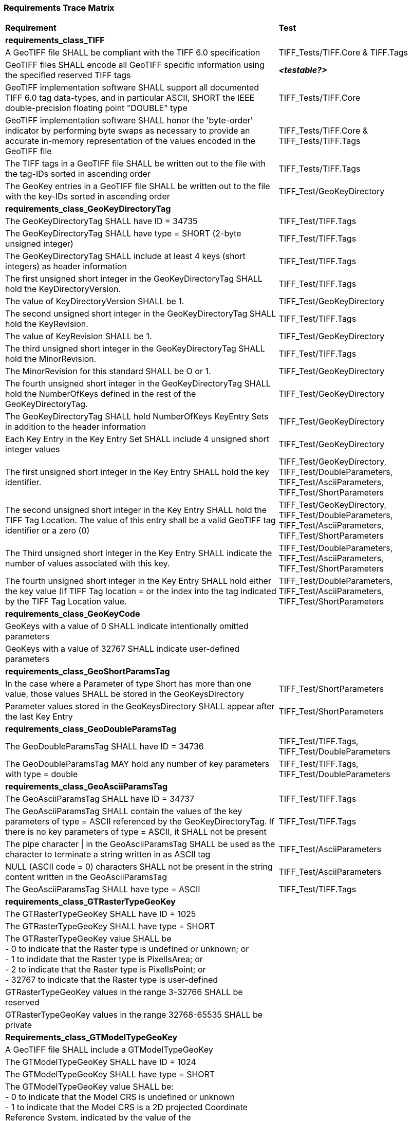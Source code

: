 === Requirements Trace Matrix

[[Requirements_Trace_Matrix]]
[cols="<80,^20",width="100%", Options="header"]
|===
^|**Requirement** ^|**Test** 
^| *requirements_class_TIFF* |
| A GeoTIFF file SHALL be compliant with the TIFF 6.0 specification |TIFF_Tests/TIFF.Core & TIFF.Tags
| GeoTIFF files SHALL encode all GeoTIFF specific information using the specified reserved TIFF tags |__**<testable?>**__
| GeoTIFF implementation software SHALL support all documented TIFF 6.0 tag data-types, and in particular ASCII, SHORT the IEEE double-precision floating point "DOUBLE" type |TIFF_Tests/TIFF.Core
| GeoTIFF implementation software SHALL honor the 'byte-order' indicator by performing byte swaps as necessary to provide an accurate in-memory representation of the values encoded in the GeoTIFF file |TIFF_Tests/TIFF.Core & TIFF_Tests/TIFF.Tags
| The TIFF tags in a GeoTIFF file SHALL be written out to the file with the tag-IDs sorted in ascending order |TIFF_Tests/TIFF.Tags
| The GeoKey entries in a GeoTIFF file SHALL be written out to the file with the key-IDs sorted in ascending order |TIFF_Test/GeoKeyDirectory
^| *requirements_class_GeoKeyDirectoryTag* |
| The GeoKeyDirectoryTag SHALL have ID = 34735 |TIFF_Test/TIFF.Tags
| The GeoKeyDirectoryTag SHALL have type = SHORT (2-byte unsigned integer) |TIFF_Test/TIFF.Tags
| The GeoKeyDirectoryTag SHALL include at least 4 keys (short integers) as header information |TIFF_Test/TIFF.Tags
| The first unsigned short integer in the GeoKeyDirectoryTag SHALL hold the KeyDirectoryVersion. |TIFF_Test/TIFF.Tags
| The value of KeyDirectoryVersion SHALL be 1. |TIFF_Test/GeoKeyDirectory
| The second unsigned short integer in the GeoKeyDirectoryTag SHALL hold the KeyRevision. |TIFF_Test/TIFF.Tags
| The value of KeyRevision SHALL be 1. |TIFF_Test/GeoKeyDirectory
| The third unsigned short integer in the GeoKeyDirectoryTag SHALL hold the MinorRevision. |TIFF_Test/TIFF.Tags
| The MinorRevision for this standard SHALL be O or 1. |TIFF_Test/GeoKeyDirectory
| The fourth unsigned short integer in the GeoKeyDirectoryTag SHALL hold the NumberOfKeys defined in the rest of the GeoKeyDirectoryTag. |TIFF_Test/GeoKeyDirectory
| The GeoKeyDirectoryTag SHALL hold NumberOfKeys KeyEntry Sets in addition to the header information |TIFF_Test/GeoKeyDirectory
| Each Key Entry in the Key Entry Set SHALL include 4 unsigned short integer values |TIFF_Test/GeoKeyDirectory
| The first unsigned short integer in the Key Entry SHALL hold the key identifier. |TIFF_Test/GeoKeyDirectory, TIFF_Test/DoubleParameters, TIFF_Test/AsciiParameters, TIFF_Test/ShortParameters 
| The second unsigned short integer in the Key Entry SHALL hold the TIFF Tag Location. The value of this entry shall be a valid GeoTIFF tag identifier or a zero (0) |TIFF_Test/GeoKeyDirectory, TIFF_Test/DoubleParameters, TIFF_Test/AsciiParameters, TIFF_Test/ShortParameters
| The Third unsigned short integer in the Key Entry SHALL indicate the number of values associated with this key. |TIFF_Test/DoubleParameters, TIFF_Test/AsciiParameters, TIFF_Test/ShortParameters
| The fourth unsigned short integer in the Key Entry SHALL hold either the key value (if TIFF Tag location = or the index into the tag indicated by the TIFF Tag Location value. |TIFF_Test/DoubleParameters, TIFF_Test/AsciiParameters, TIFF_Test/ShortParameters
^| *requirements_class_GeoKeyCode* |
| GeoKeys with a value of 0 SHALL indicate intentionally omitted parameters |
| GeoKeys with a value of 32767 SHALL indicate user-defined parameters |
^| *requirements_class_GeoShortParamsTag* |
| In the case where a Parameter of type Short has more than one value, those values SHALL be stored in the GeoKeysDirectory |TIFF_Test/ShortParameters
| Parameter values stored in the GeoKeysDirectory SHALL appear after the last Key Entry |TIFF_Test/ShortParameters
^| *requirements_class_GeoDoubleParamsTag* |
| The GeoDoubleParamsTag SHALL have ID = 34736 |TIFF_Test/TIFF.Tags, TIFF_Test/DoubleParameters
| The GeoDoubleParamsTag MAY hold any number of key parameters with type = double | TIFF_Test/TIFF.Tags, TIFF_Test/DoubleParameters
^| *requirements_class_GeoAsciiParamsTag* |
| The GeoAsciiParamsTag SHALL have ID = 34737 |TIFF_Test/TIFF.Tags
| The GeoAsciiParamsTag SHALL contain the values of the key parameters of type = ASCII referenced by the GeoKeyDirectoryTag. If there is no key parameters of type = ASCII, it SHALL not be present |TIFF_Test/TIFF.Tags
| The pipe character &#124; in the GeoAsciiParamsTag SHALL be used as the character to terminate a string written in as ASCII tag |TIFF_Test/AsciiParameters
| NULL (ASCII code = 0) characters SHALL not be present in the string content
  written in the GeoAsciiParamsTag |TIFF_Test/AsciiParameters
| The GeoAsciiParamsTag SHALL have type = ASCII |TIFF_Test/TIFF.Tags
^| *requirements_class_GTRasterTypeGeoKey* |
| The GTRasterTypeGeoKey SHALL have ID = 1025 |
| The GTRasterTypeGeoKey SHALL have type = SHORT |
| The GTRasterTypeGeoKey value SHALL be +
 - 0 to indicate that the Raster type is undefined or unknown; or +
 - 1 to indidate that the Raster type is PixelIsArea; or +
 - 2 to indicate that the Raster type is PixelIsPoint; or +
 - 32767 to indicate that the Raster type is user-defined |
| GTRasterTypeGeoKey values in the range 3-32766 SHALL be reserved|
| GTRasterTypeGeoKey values in the range 32768-65535 SHALL be private |
^| *Requirements_class_GTModelTypeGeoKey* |
| A GeoTIFF file SHALL include a GTModelTypeGeoKey |
| The GTModelTypeGeoKey SHALL have ID = 1024 |
| The GTModelTypeGeoKey SHALL have type = SHORT |
| The GTModelTypeGeoKey value SHALL be: +
 - 0 to indicate that the Model CRS is undefined or unknown +
 - 1 to indicate that the Model CRS is a 2D projected Coordinate Reference System, indicated by the value of the  ProjectedCRSGeoKey; or +
 - 2 to indicate that the Model CRS is a 2DD geographic coordinate reference system, indicated by the value of the GeodeticCRSGeoKey; or +
 - 3 to indicate that the Model CRS is a geocentric Cartesian 3D coordinate reference system, indicated by the value of the GeodeticCRSGeoKey; or +
 - 32767 to indicate that the Model CRS type is user-defined.|
| GTModelTypeGeoKey values in the range 4-32766 SHALL be reserved |
| GTModelTypeGeoKey values in the range 32768-65535 SHALL be private |
| If the GTModelTypeGeoKey value is 1 (Model CRS is a projected 2D CRS) then the GeoTIFF file SHALL include a ProjectedCRSGeoKey |
| If the GTModelTypeGeoKey value is 2 (Model CRS is a geographic 2D CRS) then the GeoTIFF file SHALL include a GeodeticCRSGeoKey |
| If the GTModelTypeGeoKey value is 3 (Model CRS is a geocentric CRS) then the GeoTIFF file SHALL include a GeodeticCRSGeoKey |
| If the GTModelTypeGeoKey value is 32767 (user-defined) then the GTCitationGeoKey SHALL be populated |
^| *requirements_class_ModelTiepointTag* |
| The ModelTiepointTag SHALL have ID = 33922 |
| The ModelTiepointTag SHALL have type = DOUBLE |
| The ModelTiepointTag SHALL have 6 values for each of the K tiepoints |
^| *requirements_class_ModelPixelScaleTag* |
| The ModelPixelScaleTag SHALL have ID = 33550 |
| The ModelPixelScaleTag SHALL have type = DOUBLE |
| The ModelPixelScaleTag SHALL have 3 values representing the scale factor in the X, Y, and Z directions |
^| *requirements_class_ModelTransformationTag* |
| The ModelTransformationTag SHALL have ID = 34264 |
| The ModelTransformationTag SHALL have type = DOUBLE |
| The ModelTransformationTag SHALL have 16 values representing the terms of the 4 by 4 transformation matrix. The terms SHALL be in row-major order |
| *requirements_class_ProjectedCRSGeoKey* |
| The ProjectedCRSGeoKey SHALL have ID = 3072 |
| The ProjectedCRSGeoKey SHALL have type = SHORT |
| ProjectedCRSGeoKey values in the range 1-1000 SHALL be obsolete EPSG/POC Datum Codes. |
| ProjectedCRSGeoKey values in the range 1001-1023 SHALL be reserved. |
| ProjectedCRSGeoKey values in the range 1024-32766 SHALL be EPSG Projected CRS Codes |
| A ProjectedCRSGeoKey value of 32767 SHALL be a user-defined projected CRS.  If the ProjectedCRSGeoKey value is 32767 (User-Defined) then the ProjectedCitationGeoKey, GeodeticCRSGeoKey and ProjectionGeoKey SHALL be populated. |
| ProjectedCRSGeoKey values in the range 32768-65535 SHALL be private |
^| *requirements_class_GeodeticCRSGeoKey* |
| The GeodeticCRSGeoKey SHALL have ID = 2048 |
| The GeodeticCRSGeoKey SHALL have type = SHORT |
| GeodeticCRSGeoKey values in the range 1-1000 SHALL be obsolete EPSG/POC Geographic Codes |
| GeodeticCRSGeoKey values in the range 1001-1023 SHALL be reserved. |
| GeodeticCRSGeoKey values in the range 1024-32766 SHALL be EPSG geodetic CRS codes (geographic 2D CRS, geographic 3D CRS, and geocentric CRS) |
| If the GeodeticCRSGeoKey value is 32767 (User-Defined) then the GeodeticCitationGeoKey, GeodeticDatumGeoKey and at least one of GeogAngularUnitsGeoKey or GeogLinearUnitsGeoKey SHALL be populated. |
| GeodeticCRSGeoKeyvalues in the range 32768-65535 SHALL be private |
^| *requirements_class_VerticalGeoKey* |
| The VerticalGeoKey SHALL have ID = 4096 |
| The VerticalGeoKey SHALL have type = SHORT |
| VerticalGeoKey values in the range 1-1023 SHALL be reserved |
| VerticalGeoKey values in the range 1024-32766 SHALL be **either** EPSG Vertical CRS Codes **or** EPSG geographic 3D CRS codes |
| If the VerticalGeoKey value is 32767 (User-Defined) then the VerticalCitationGeoKey, the VerticalUnitsGeoKey and VerticalDatumGeoKey SHALL be populated. |
| VerticalGeoKey values in the range 32768-65535 SHALL be private |
^| *requirements_class_CitationGeoKeys* |
| The GTCitationGeoKey SHALL have ID = 1026 |Citation_GeoKey/GTCitationGeoKey
| The GeodeticCitationGeoKey SHALL have ID = 2049 |Citation_GeoKey/GeodeticCitationGeoKey
| The ProjectedCitationGeoKey SHALL have ID = 3073 |Citation_GeoKey/ProjectedCitationGeoKey
| The VerticalCitationGeoKey SHALL have ID = 4097 |Citation_GeoKey/VerticalCitationGeoKey
| The CitationGeoKeys SHALL have type = ASCII |Citation_GeoKey/GTCitationGeoKey, Citation_GeoKey/GeodeticCitationGeoKey, Citation_GeoKey/ProjectedCitationGeoKey, Citation_GeoKey/VerticalCitationGeoKey
^| *requirements_class_UnitsGeoKeys* |
| The GeogAngularUnitsGeoKey SHALL have ID = 2054 |
| The GeogAzimuthUnitsGeoKey SHALL have ID = 2060 |
| The GeogLinearUnitsGeoKey SHALL have ID = 2052 |
| The ProjLinearUnitsGeoKey SHALL have ID = 3076 |
| The VerticalUnitsGeoKey SHALL have ID = 4099 |
| The GeogAngularUnitsGeoKey, the GeogAzimuthUnitsGeoKey, the GeogLinearUnitsGeoKey, the ProjLinearUnitsGeoKey and the VerticalUnitsGeoKey SHALL each have type = SHORT |
| GeogAngularUnitsGeoKey, GeogAzimuthUnitsGeoKey, GeogLinearUnitsGeoKey, ProjLinearUnitsGeoKey and VerticalUnitsGeoKey values in the range 1-1023 SHALL be reserved. |
| GeogAngularUnitsGeoKey and GeogAzimuthUnitsGeoKey values in the range 1024-32766 SHALL be EPSG Unit Of Measure (UOM) codes with type = angle. |
| GeogLinearUnitsGeoKey, ProjLinearUnitsGeoKey and VerticalUnitsGeoKey values in the range 1024-32766 SHALL be EPSG Unit Of Measure (UOM) codes with type = length. |
| A GeogAngularUnitsGeoKey or a GeogAzimuthUnitsGeoKey value of 32767 SHALL be a user-defined angular unit.  If the value is 32767 (User-Defined) then the GeodeticCitationGeoKey and the GeogAngularUnitSizeGeoKey SHALL be populated |
| A GeogLinearUnitsGeoKey value of 32767 SHALL be a user-defined linear unit. If the value is 32767 (User-Defined) then the GeodeticCitationGeoKey and the GeogLinearUnitSizeGeoKey SHALL be populated |
| A ProjLinearUnitsGeoKey value of 32767 SHALL be a user-defined linear unit. If the value is 32767 (User-Defined) then the ProjectedCitationGeoKey and the ProjLinearUnitSizeGeoKey SHALL be populated. |
| A VerticalUnitsGeoKey value of 32767 (user defined) SHALL not be used |
| GeogAngularUnitsGeoKey, GeogAzimuthUnitsGeoKey, GeogLinearUnitsGeoKey, ProjLinearUnitsGeoKey and VerticalUnitsGeoKey values in the range 32768-65535 SHALL be private. |
^| *requirements_class_UnitSizeGeoKeys* |
| The GeogAngularUnitSizeGeoKey SHALL have ID = 2055 |
| The GeogLinearUnitSizeGeoKey SHALL have ID = 2053 |
| The ProjLinearUnitSizeGeoKey SHALL have ID = 3077 |
| The GeogAngularUnitSizeGeoKey, GeogLinearUnitSizeGeoKey and ProjLinearUnitSizeGeoKey SHALL each have type = DOUBLE |
| The units of the GeogAngularUnitSizeGeoKey value SHALL be radians. |
| The units of the GeogLinearUnitSizeGeoKey value SHALL be meters. |
| The units of the ProjLinearUnitSizeGeoKey value SHALL be meters. |
^| *requirements_class_GeodeticDatumGeoKey* |
| The GeodeticDatumGeoKey SHALL have ID = 2050 |
| The GeodeticDatumGeoKey SHALL have type = SHORT |
| GeodeticDatumGeoKey values in the range 1-1000 SHAL be obsolete EPSG/POS Datume Codes. |
| GeodeticDatumGeoKey values in the range 1001-1023 SHALL be reserved. |
| GeodeticDatumGeoKey values in the range 1024-32766 SHALL be EPSG geodetic datum codes. |
| If the GeodeticDatumGeoKey value is 32767 (User-Defined) then the GeodeticCitationGeoKey, PrimeMeridianGeoKey and EllipsoidGeoKey SHALL be populated. |
| GeodeticDatumGeoKey values in the range 32768-65535 SHALL be private |
^| *requirements_class_PrimeMeridianGeoKey* |
| The PrimeMeridianGeoKey SHALL have ID = 2051 |
| The PrimeMeridianGeoKey SHALL have type = SHORT |
| PrimeMeridianGeoKey values in the range 1-100 SHALL be obsolete EPSG/POSC Datum Codes |
| PrimeMeridianGeoKey values in the range 101-1023 SHALL be reserved |
| PrimeMeridianGeoKey values in the range 1024-32766 SHALL be EPSG Prime Meridian Codes |
| If the PrimeMeridianGeoKey value is 32767 (User-Defined) then the GeodeticCitationGeoKey, and PrimeMeridianLongGeoKey SHALL be populated |
| PrimeMeridianGeoKey values in the range 32768-65535 SHALL be private |
^| *requirements_class_PrimeMeridianLongitudeGeoKey* |
| The PrimeMeridianLongitudeGeoKey SHALL have ID = 2061 |
| The PrimeMeridianLongitudeGeoKey SHALL have type = DOUBLE |
| The unit for the PrimeMeridianLongitudeGeoKey value SHALL be GeogAngularUnits |
^| *requirements_class_EllipsoidGeoKey* |
| The EllipsoidGeoKey SHALL have ID = 2056 |
| The EllipsoidGeoKey SHALL have type = SHORT |
| EllipsoidGeoKey values in the range 1-1000 SHALL be obsolete EPSG/POSC Datum Codes |
| EllipsoidGeoKey values in the range 1024-32766 SHALL be EPSG ellipsoid Codes |
| If the EllipsoidGeoKey value is 32767 (User-Defined) then the GTCitationGeoKey and the EllipsoidSemiMajorAxisGeoKey SHALL be populated together with the one of either the EllipsoidSemiMinorAxisGeoKey or the EllipsoidInvFlatteningGeoKey |
| EllipsoidGeoKey values in the range 32768-65535 SHALL be private |
^| *requirements_class_EllipsoidSemiMajorAxisGeoKey* |
| The EllipsoidSemiMajorAxisGeoKey SHALL have ID = 2057 |
| The EllipsoidSemiMajorAxisGeoKey SHALL have type = DOUBLE |
| The units of the EllipsoidSemiMajorAxisGeoKey SHALL be defined by the value of GeogLinearUnitsGeoKey |
^| *requirements_class_EllipsoidSemiMinorAxisGeoKey* |
| The EllipsoidSemiMinorAxisGeoKey SHALL have ID = 2058 |
| The EllipsoidSemiMinorAxisGeoKey SHALL have type = DOUBLE |
| The units of the EllipsoidSemiMinorAxisGeoKey SHALL be defined by the value of GeogLinearUnitsGeoKey |
| If the Model CRS is a sphere, the value of the EllipsoidSemiMinorAxisGeoKey SHALL equal that of the EllipsoidSemiMajorAxisGeoKey |
^| *requirements_class_EllipsoidInvFlatteningGeoKey* |
| The EllipsoidInvFlatteningGeoKey SHALL have ID = 2059 | 
| The EllipsoidInvFlatteningGeoKey SHALL have type = DOUBLE |
^| *requirements_class_VerticalDatumGeoKey* |
| The VerticalDatumGeoKey SHALL have ID = 4098 |
| The VerticalDatumGeoKey SHALL have type = SHORT |
| VerticalDatumGeoKey values in the range 1-1023 SHALL be reserved |
| VerticalDatumGeoKey values in the range 1024-32766 SHALL be EPSG vertical datum codes |
| If the VerticalDatumGeoKey value is 32767 (User-Defined) then the VerticalCitationGeoKey SHALL be populated. |
| VerticalDatumGeoKey values in the range 32768-65535 SHALL be private |
^| *requirements_class_ProjectionGeoKey* |
| The ProjectionGeoKey SHALL have ID = 3074 |
| The ProjectionGeoKey SHALL have type = SHORT |
| ProjectionGeoKey values in the range 1-1023 SHALL be reserved |
| ProjectionGeoKey values in the range 1024-32766 SHALL be valid EPSG map projection (coordinate operation) codes |
| If the ProjectionGeoKey value is 32767 (User-Defined) then the ProjectedCitationGeoKey, ProjectionMethodGeoKey, and ProjLinearUnitsGeoKey SHALL be populated |
| ProjectionGeoKey values in the range 32768-65535 SHALL be private |
^| *requirements_class_ProjMethodGeoKey* |
| The ProjMethodGeoKey SHALL have ID = 3075 |
| The ProjMethodGeoKey SHALL have type = SHORT |
| ProjMethodGeoKey values in the range 1-27 SHALL be GeoTIFF map projection method codes |
| ProjMethodGeoKey values in the range 28-32766 SHALL be reserved |
| If the ProjectionMethodGeoKey value is 32767 (User-Defined) then the ProjectedCitationGeoKey and keys for each map projection parameter (coordinate operation parameter) appropriate to that method SHALL be populated. |
| ProjMethodGeoKey values in the range 32768-65535 SHALL be private |
^| *requirements_class_ProjAngularParameters* |
| The ProjStdParallel1GeoKey SHALL have ID = 3078 |
| The ProjStdParallel2GeoKey SHALL have ID = 3079 |
| The ProjNatOriginLongGeoKey SHALL have ID = 3080 |
| The ProjNatOriginLatGeoKey SHALL have ID = 3081 |
| The ProjFalseOriginLongGeoKey SHALL have ID = 3084 |
| The ProjFalseOriginLatGeoKey SHALL have ID = 3085 |
| The ProjCenterLongGeoKey SHALL have ID = 3088 |
| The ProjCenterLatGeoKey SHALL have ID = 3089 |
| The ProjStraightVertPoleLongGeoKey SHALL have ID = 3095 |
| The ProjAngularParameters SHALL have type = DOUBLE |
| All parameters in this requirements class SHALL have units as specified by the GeogAngularUnitsGeoKey |
^| *requirements_class_ProjAzimuthAngleGeoKey* |
| The ProjAzimuthAngleGeoKey SHALL have ID = 3094 |
| The ProjAzimuthAngleGeoKey SHALL have type = DOUBLE |
| The ProjAzimuthAngleGeoKey SHALL have units as specified by the GeogAzimuthUnitsGeoKey |
^| *requirements_class_ProjLinearParameters* |
| The ProjFalseEastingGeoKey SHALL have ID = 3082 |
| The ProjFalseNorthingGeoKey SHALL have ID = 3083 |
| The ProjFalseOriginEastingGeoKey SHALL have ID = 3086 |
| The ProjFalseOriginNorthingGeoKey SHALL have ID = 3087 |
| The ProjCenterEastingGeoKey SHALL have ID = 3090 |
| The ProjCenterNorthingGeoKey SHALL have ID = 3091 |
| All parameters in this requirements class SHALL have type = DOUBLE |
| All parameters in this requirements class SHALL have units as specified by the ProjLinearUnitsGeoKey |
^| *requirements_class_ProjScalarParameters* |
| The ProjScaleAtNatOriginGeoKey SHALL have ID = 3092 |
| The ProjScaleAtCenterGeoKey SHALL have ID = 3093 |
| All parameters in this requirements class SHALL have type = DOUBLE |







|===